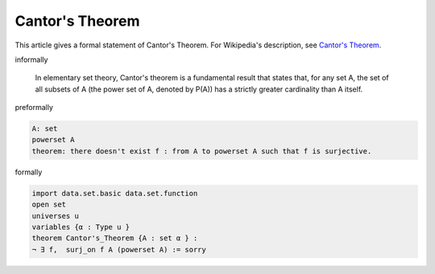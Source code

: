 Cantor's Theorem
----------------

This article gives a formal statement of Cantor's Theorem.  For Wikipedia's
description, see
`Cantor's Theorem <https://en.wikipedia.org/wiki/Cantor%27s_theorem>`_.


informally

  In elementary set theory, Cantor's theorem is a fundamental result that 
  states that, for any set A, the set of all subsets of A (the power set of A, denoted by P(A)) 
  has a strictly greater cardinality than A itself. 

preformally

.. code-block:: text

  A: set 
  powerset A 
  theorem: there doesn't exist f : from A to powerset A such that f is surjective.

formally

.. code-block:: lean

  import data.set.basic data.set.function
  open set 
  universes u 
  variables {α : Type u } 
  theorem Cantor's_Theorem {A : set α } :
  ¬ ∃ f,  surj_on f A (powerset A) := sorry 

